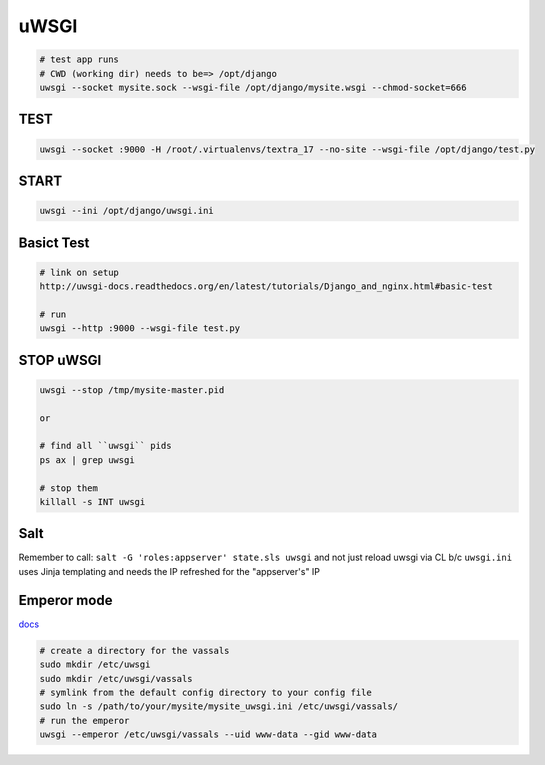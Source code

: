 uWSGI
=====
.. code-block::

    # test app runs
    # CWD (working dir) needs to be=> /opt/django
    uwsgi --socket mysite.sock --wsgi-file /opt/django/mysite.wsgi --chmod-socket=666

TEST
----
.. code-block::

    uwsgi --socket :9000 -H /root/.virtualenvs/textra_17 --no-site --wsgi-file /opt/django/test.py


START
-----
.. code-block::

    uwsgi --ini /opt/django/uwsgi.ini


Basict Test
-----------
.. code-block::

    # link on setup
    http://uwsgi-docs.readthedocs.org/en/latest/tutorials/Django_and_nginx.html#basic-test

    # run
    uwsgi --http :9000 --wsgi-file test.py


STOP uWSGI
----------
.. code-block::

    uwsgi --stop /tmp/mysite-master.pid

    or

    # find all ``uwsgi`` pids
    ps ax | grep uwsgi

    # stop them
    killall -s INT uwsgi



Salt
----
Remember to call: ``salt -G 'roles:appserver' state.sls uwsgi`` and not just reload
uwsgi via CL b/c ``uwsgi.ini`` uses Jinja templating and needs the IP refreshed for 
the "appserver's" IP


Emperor mode
------------
`docs <http://uwsgi-docs.readthedocs.org/en/latest/tutorials/Django_and_nginx.html#emperor-mode>`_

.. code-block::

    # create a directory for the vassals
    sudo mkdir /etc/uwsgi
    sudo mkdir /etc/uwsgi/vassals
    # symlink from the default config directory to your config file
    sudo ln -s /path/to/your/mysite/mysite_uwsgi.ini /etc/uwsgi/vassals/
    # run the emperor
    uwsgi --emperor /etc/uwsgi/vassals --uid www-data --gid www-data